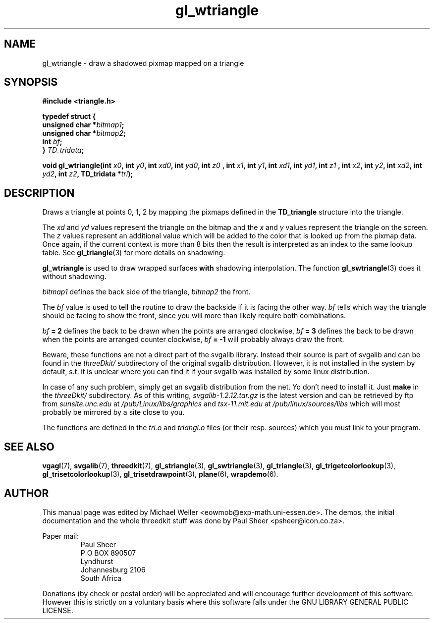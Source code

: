 .TH gl_wtriangle 3 "2 Aug 1997" "Svgalib (>= 1.2.11)" "Svgalib User Manual"
.SH NAME
gl_wtriangle \- draw a shadowed pixmap mapped on a triangle

.SH SYNOPSIS
.B #include <triangle.h>

.B typedef struct {
.br
.BI "    unsigned char *" bitmap1 ;
.br
.BI "    unsigned char *" bitmap2 ;
.br
.BI "    int " bf ;
.br
.BI "} " TD_tridata ;

.BI "void gl_wtriangle(int " x0 ", int " y0 ", int " xd0 ", int " yd0 ", int " z0
.BI ", int " x1 ", int " y1 ", int " xd1 ", int " yd1 ", int " z1
.BI ", int " x2 ", int " y2 ", int " xd2 ", int " yd2 ", int " z2 ", TD_tridata *" tri );

.SH DESCRIPTION
Draws a triangle at points 0, 1, 2 by mapping the pixmaps defined
in the
.B TD_triangle
structure into the triangle.

The
.IR xd " and " yd
values represent the triangle on the
bitmap and the
.IR x " and " y
values represent the triangle
on the screen. The
.I z
values represent an additional
value which will be added to the color that is looked
up from the pixmap data. Once again, if the
current context is more than 8 bits then the result
is interpreted as an index to the same lookup table. See
.BR gl_triangle (3)
for more details on shadowing.

.B gl_wtriangle
is used to draw wrapped surfaces
.B with
shadowing interpolation. The function
.BR gl_swtriangle (3)
does it without shadowing.

.I bitmap1
defines the back side of the triangle,
.I bitmap2
the front.

The
.I bf
value is used to tell the routine to draw the backside
if it is facing the other way.
.I bf
tells
which way the triangle should be facing to show the front,
since you will more than likely require both
combinations.

.IB bf " = 2"
defines the back to be drawn when the points are arranged clockwise,
.IB bf " = 3"
defines the back to be drawn when the points are arranged counter clockwise,
.IB bf " = -1"
will probably always draw the front.

Beware, these functions are not a direct part of the svgalib library.
Instead their source is part of svgalib and can be found in the
.I threeDkit/
subdirectory of the original svgalib distribution. However, it is not
installed in the system by default, s.t. it is unclear where you can find it
if your svgalib was installed by some
linux distribution.

In case of any such problem, simply get an svgalib distribution from the net. Yo
don't need to install it. Just
.B make
in the
.I threeDkit/
subdirectory. As of this writing,
.I svgalib-1.2.12.tar.gz
is the latest version and can be retrieved by ftp from
.IR "sunsite.unc.edu" " at " "/pub/Linux/libs/graphics"
and
.IR "tsx-11.mit.edu" " at " "/pub/linux/sources/libs"
which will most probably be mirrored by a site close to you.

The functions are defined in the
.IR tri.o " and " triangl.o
files (or their resp. sources) which you must link to your program.

.SH SEE ALSO
.BR vgagl (7),
.BR svgalib (7),
.BR threedkit (7),
.BR gl_striangle (3),
.BR gl_swtriangle (3),
.BR gl_triangle (3),
.BR gl_trigetcolorlookup (3),
.BR gl_trisetcolorlookup (3),
.BR gl_trisetdrawpoint (3),
.BR plane (6),
.BR wrapdemo (6).

.SH AUTHOR
This manual page was edited by Michael Weller <eowmob@exp-math.uni-essen.de>. The
demos, the initial documentation and the whole threedkit stuff was done by
Paul Sheer <psheer@icon.co.za>.

Paper mail:
.RS
Paul Sheer
.br
P O BOX 890507
.br
Lyndhurst
.br
Johannesburg 2106
.br
South Africa
.RE

Donations (by check or postal order) will be appreciated and will encourage
further development of this software. However this is strictly on a voluntary
basis where this software falls under the GNU LIBRARY GENERAL PUBLIC LICENSE.

